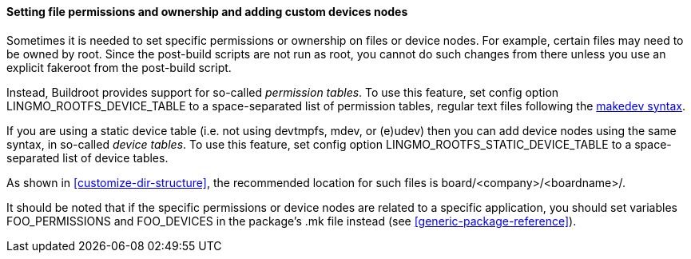 // -*- mode:doc; -*-
// vim: set syntax=asciidoc:

[[customize-device-permission]]
==== Setting file permissions and ownership and adding custom devices nodes

Sometimes it is needed to set specific permissions or ownership on files
or device nodes. For example, certain files may need to be owned by
root. Since the post-build scripts are not run as root, you cannot do
such changes from there unless you use an explicit fakeroot from the
post-build script.

Instead, Buildroot provides support for so-called _permission tables_.
To use this feature, set config option +LINGMO_ROOTFS_DEVICE_TABLE+ to a
space-separated list of permission tables, regular text files following
the xref:makedev-syntax[makedev syntax].

If you are using a static device table (i.e. not using +devtmpfs+,
+mdev+, or +(e)udev+) then you can add device nodes using the same
syntax, in so-called _device tables_. To use this feature, set config
option +LINGMO_ROOTFS_STATIC_DEVICE_TABLE+ to a space-separated list of
device tables.

As shown in xref:customize-dir-structure[], the recommended location for
such files is +board/<company>/<boardname>/+.

It should be noted that if the specific permissions or device nodes are
related to a specific application, you should set variables
+FOO_PERMISSIONS+ and +FOO_DEVICES+ in the package's +.mk+ file instead
(see xref:generic-package-reference[]).
